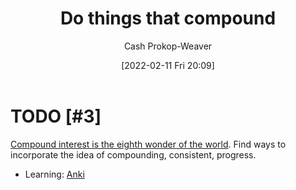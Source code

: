 :PROPERTIES:
:ID:       92cf48f0-63a6-4d1d-9275-c80f6743ccb9
:DIR:      /home/cashweaver/proj/roam/attachments/92cf48f0-63a6-4d1d-9275-c80f6743ccb9
:LAST_MODIFIED: [2023-09-05 Tue 20:15]
:END:
#+title: Do things that compound
#+hugo_custom_front_matter: :slug "92cf48f0-63a6-4d1d-9275-c80f6743ccb9"
#+author: Cash Prokop-Weaver
#+date: [2022-02-11 Fri 20:09]
#+filetags: :hastodo:concept:

* TODO [#3]
[[id:58a0506b-8d6e-4fe5-b0d8-286ebe6a8772][Compound interest is the eighth wonder of the world]]. Find ways to incorporate the idea of compounding, consistent, progress.

- Learning: [[id:6472f018-ab80-4c73-b973-adb8417939db][Anki]]

* TODO [#3] Flashcards :noexport:
:PROPERTIES:
:ANKI_DECK: Default
:END:



